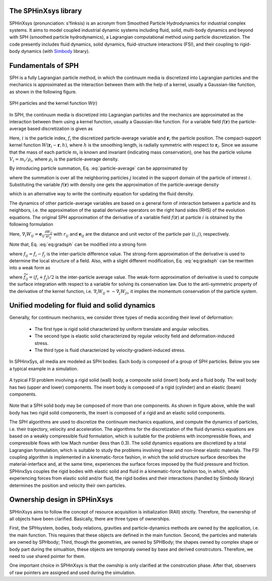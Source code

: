 =====================
The SPHinXsys library
=====================

SPHinXsys (pronunciation: s'finksis) is an acronym from 
Smoothed Particle Hydrodynamics 
for industrial complex systems.
It aims to model coupled industrial dynamic systems including fluid, 
solid, multi-body dynamics and beyond with SPH (smoothed particle hydrodynamics), 
a Lagrangian computational method using particle discretization.
The code presently includes fluid dynamics, solid dynamics, fluid-structure interactions (FSI), 
and their coupling to rigid-body dynamics (with Simbody_ library).

.. _Simbody: https://simtk.org


====================
Fundamentals of SPH
====================

SPH is a fully Lagrangian particle method,  
in which the continuum media is discretized into Lagrangian particles
and the mechanics is approximated as the interaction between them
with the help of a kernel, usually a Gaussian-like function, as shown in the following figure.

.. figure:: figures/sph.png
   :width: 300 px
   :align: center

   SPH particles and the kernel function W(r)
 
In SPH, the continuum media is discretized into Lagrangian particles 
and the mechanics are approximated as the interaction between them using a kernel function, 
usually a Gaussian-like function.
For a variable field :math:`f(\mathbf{r})` 
the particle-average based discretization is given as   
 
.. math::
	:label: particle-average

	f_i  = \int f(\mathbf{r}) W(\mathbf{r}_i - \mathbf{r}, h)d \mathbf{r}. 
	
 
Here, :math:`i` is the particle index, :math:`f_i` the discretized particle-average variable and
:math:`\mathbf{r}_{i}` the particle position.
The compact-support kernel function :math:`W(\mathbf{r}_{i} - \mathbf{r}, h)`, 
where :math:`h` is the smoothing length, 
is radially symmetric with respect to :math:`\mathbf{r}_{i}`. 
Since we assume that the mass of each particle :math:`m_i` is known and invariant (indicating mass conservation),
one has the particle volume :math:`V_i = m_i/\rho_i`, where :math:`\rho_i` is the particle-average density.

By introducing particle summation, 
Eq. :eq:`particle-average` can be approximated by
 
.. math::
	:label: particle-reconstuction

	f(\mathbf{r}) \approx \sum_{j}  V_j W(\mathbf{r} - \mathbf{r}_{j}, h) f_j = \sum_{j}  \frac{m_j}{\rho_j} W(\mathbf{r} - \mathbf{r}_{j}, h) f_j,  
 
where the summation is over all the neighboring particles :math:`j` located in the support domain of the particle of interest :math:`i`.
Substituting the variable :math:`f(\mathbf{r})` with density one gets the approximation of the particle-average density 
 
.. math::
	:label: particle-density-reconstuction

	\rho_i \approx \sum_{j}  \frac{m_j}{\rho_j} W(\mathbf{r}_{i} - \mathbf{r}_{j}, h) \rho_j = \sum_{j}  m_j W_{ij}, 
 
which is an alternative way to write the continuity equation for updating the fluid density.

The dynamics of other particle-average variables are based on a general form of interaction between a particle and its neighbors,
i.e. the approximation of the spatial derivative operators on the right hand sides (RHS) of the evolution equations.
The original SPH approximation of the derivative of a variable field :math:`f(\mathbf{r})` at particle :math:`i`  is obtained by 
the following formulation
 
.. math::
	:label: eq:gradsph

	\begin{split}
	\nabla f_i & \approx \int_{\Omega} \nabla f (\mathbf{r}) W(\mathbf{r}_i - \mathbf{r}, h) dV  \\
	& =  - \int_{\Omega} f (\mathbf{r}) \nabla W(\mathbf{r}_i - \mathbf{r}, h) dV \approx  - \sum_{j}  V_j \nabla_i W_{ij}f_j. 
	\end{split}
 

Here, :math:`\nabla_i W_{ij} = \mathbf{e}_{ij} \frac{\partial W_{ij}}{\partial r_{ij}}` with :math:`r_{ij}` and :math:`\mathbf{e}_{ij}` 
are the distance and unit vector of the particle pair :math:`(i,j)`, respectively.

Note that, Eq. :eq:`eq:gradsph` can be modified into a strong form
 
.. math::
	:label: eq:gradsph-strong

	\nabla f_i = f_{i}\nabla 1 + \nabla f_i \approx   \sum_{j} V_j \nabla_i W_{ij} f_{ij}, 
 
where :math:`f_{ij} = f_{i} - f_{j}` is the inter-particle difference value. 
The strong-form approximation of the derivative is used to determine the local structure of a field.
Also, with a slight different modification, Eq. :eq:`eq:gradsph` can be rewritten into a weak form as
 
.. math::
	:label: eq:gradsph-weak

	\nabla f_i = \nabla f_i - f_{i}\nabla 1 \approx   -2\sum_{j}  V_j\nabla W_{ij} \widetilde{f}_{ij}, 
 
where :math:`\widetilde{f}_{ij} = \left(f_{i} + f_{j}\right)/2` is the inter-particle average value. 
The weak-form approximation of derivative is used to compute 
the surface integration with respect to a variable for solving its conservation law.
Due to the anti-symmetric property of the derivative of the kernel function, 
i.e. :math:`\nabla_i W_{ij} = - \nabla _j W_{ji}`, it implies the momentum conservation of the particle system.


=============================================
Unified modeling for fluid and solid dynamics
=============================================

Generally, for continuum mechanics, 
we consider three types of media according their level of deformation:

  - The first type is rigid solid characterized by uniform translate and angular velocities.
  - The second type is elastic solid characterized by regular velocity field and deformation-induced stress.
  - The third type is fluid characterized by velocity-gradient-induced stress.
  

In SPHinxSys, all media are modeled as SPH bodies. 
Each body is composed of a group of SPH particles.
Below you see a typical example in a simulation.  


.. figure:: figures/fsi.png
   :width: 600 px
   :align: center

   A typical FSI problem involving a rigid solid (wall) body, 
   a composite solid (insert) body and a fluid body. The wall body has two 
   (upper and lower) components. 
   The insert body is composed of a rigid (cylinder) and an elastic (beam) components.


Note that a SPH solid body may be composed of more than one components.
As shown in figure above, 
while the wall body has two rigid solid components,
the insert is composed of a rigid and an elastic solid components.

The SPH algorithms are used to discretize the continuum mechanics equations, 
and compute the dynamics of particles, i.e. their trajectory, velocity and acceleration. 
The algorithms for the discretization of the fluid dynamics equations are based on a weakly compressible fluid formulation, 
which is suitable for the problems with incompressible flows, and compressible flows with low Mach number (less than 0.3). 
The solid dynamics equations are discretized by a total Lagrangian formulation, 
which is suitable to study the problems involving linear and non-linear elastic materials. 
The FSI coupling algorithm is implemented in a kinematic-force fashion, 
in which the solid structure surface describes the material-interface and, at the same time, 
experiences the surface forces imposed by the fluid pressure and friction. 
SPHinxSys couples the rigid bodies with elastic solid and fluid in a kinematic-force fashion too,
in which, while experiencing forces from elastic solid and/or fluid, 
the rigid bodies and their interactions (handled by Simbody library) 
determines the position and velocity their own particles. 

=============================
Ownership design in SPHinXsys
=============================

SPHinXsys aims to follow the concept of resource acquisition is initialization (RAII) strictly. 
Therefore, the ownership of all objects have been clarified.
Basically, there are three types of ownerships.  

First, the SPHsystem, bodies, body relations, gravities and particle-dynamics methods are owned by the application,
i.e. the main function. This requires that these objects are defined in the main function.
Second, the particles and materials are owned by SPHbody; 
Third, though the geometries, are owned by SPHBody; the shapes owned by complex shape or body part during the simualtion,
these objects are temporaly owned by base and derived constrcutors.   
Therefore, we need to use shared pointer for them.

One important choice in SPHinXsys is that the ownship is only clarified at the constrcution phase.
After that, observers of raw pointers are assigned and used during the simulation.



